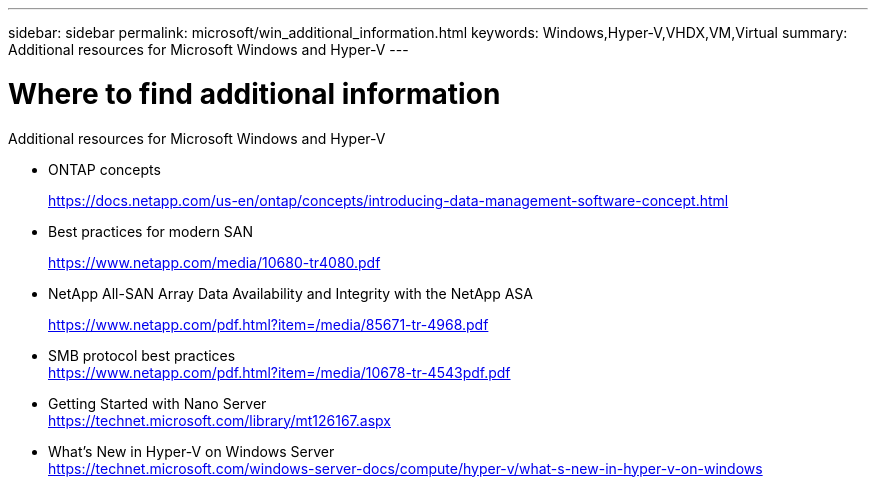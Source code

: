 ---
sidebar: sidebar
permalink: microsoft/win_additional_information.html
keywords: Windows,Hyper-V,VHDX,VM,Virtual
summary: Additional resources for Microsoft Windows and Hyper-V
---

= Where to find additional information

:hardbreaks:
:nofooter:
:icons: font
:linkattrs:
:imagesdir: ../media

[.lead]
Additional resources for Microsoft Windows and Hyper-V

* ONTAP concepts
+
https://docs.netapp.com/us-en/ontap/concepts/introducing-data-management-software-concept.html
* Best practices for modern SAN
+
https://www.netapp.com/media/10680-tr4080.pdf
* NetApp All-SAN Array Data Availability and Integrity with the NetApp ASA
+
https://www.netapp.com/pdf.html?item=/media/85671-tr-4968.pdf
* SMB protocol best practices
https://www.netapp.com/pdf.html?item=/media/10678-tr-4543pdf.pdf
* Getting Started with Nano Server +
https://technet.microsoft.com/library/mt126167.aspx
* What's New in Hyper-V on Windows Server +
https://technet.microsoft.com/windows-server-docs/compute/hyper-v/what-s-new-in-hyper-v-on-windows
